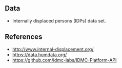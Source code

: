 


** Data

- Internally displaced persons (IDPs) data set.

** References

- http://www.internal-displacement.org/
- https://data.humdata.org/
- https://github.com/idmc-labs/IDMC-Platform-API
